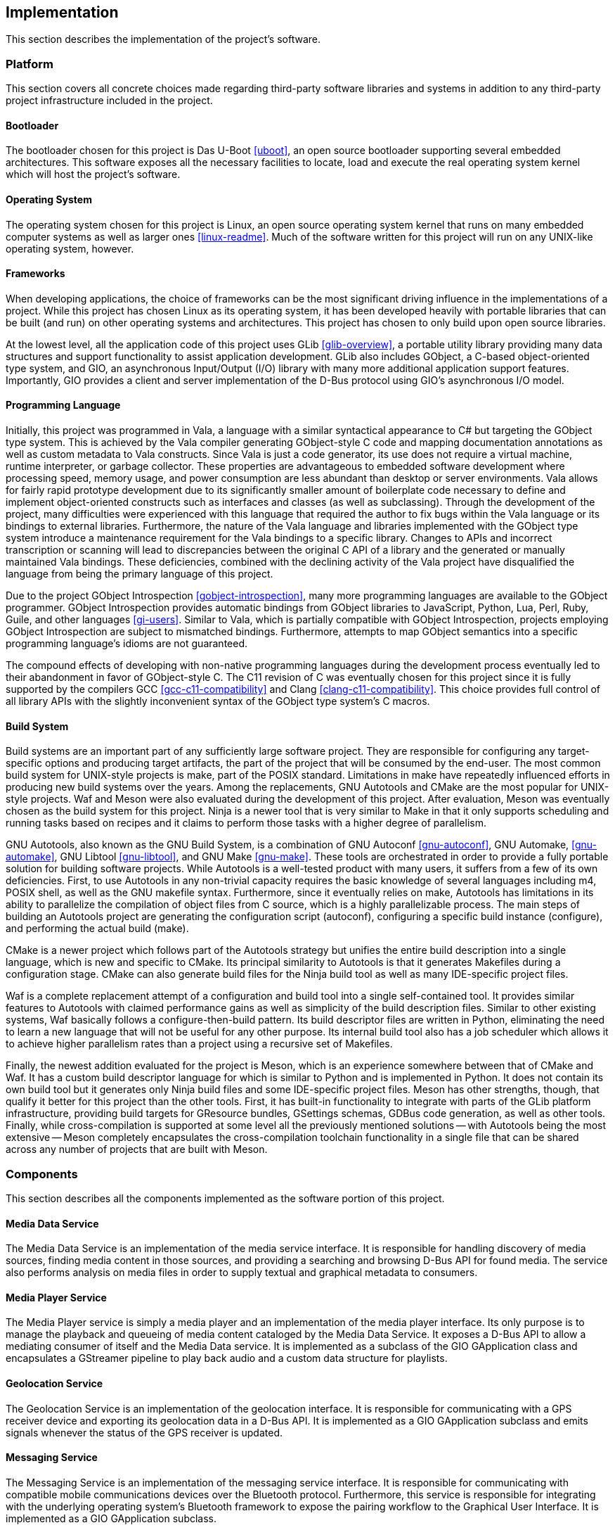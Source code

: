 == Implementation

This section describes the implementation of the project's software.

=== Platform

This section covers all concrete choices made regarding third-party software
libraries and systems in addition to any third-party project infrastructure
included in the project.

==== Bootloader

The bootloader chosen for this project is Das U-Boot <<uboot>>, an open source
bootloader supporting several embedded architectures. This software exposes all
the necessary facilities to locate, load and execute the real operating system
kernel which will host the project's software.

==== Operating System

The operating system chosen for this project is Linux, an open source operating
system kernel that runs on many embedded computer systems as well as larger ones
<<linux-readme>>. Much of the software written for this project will run on any
UNIX-like operating system, however.

==== Frameworks

When developing applications, the choice of frameworks can be the most
significant driving influence in the implementations of a project. While this
project has chosen Linux as its operating system, it has been developed heavily
with portable libraries that can be built (and run) on other operating systems
and architectures. This project has chosen to only build upon open source
libraries.

At the lowest level, all the application code of this project uses GLib
<<glib-overview>>, a portable utility library providing many data structures and
support functionality to assist application development. GLib also includes
GObject, a C-based object-oriented type system, and GIO, an asynchronous
Input/Output (I/O) library with many more additional application support
features. Importantly, GIO provides a client and server implementation of the
D-Bus protocol using GIO's asynchronous I/O model.

==== Programming Language

Initially, this project was programmed in Vala, a language with a similar
syntactical appearance to C# but targeting the GObject type system. This is
achieved by the Vala compiler generating GObject-style C code and mapping
documentation annotations as well as custom metadata to Vala constructs. Since
Vala is just a code generator, its use does not require a virtual machine,
runtime interpreter, or garbage collector. These properties are advantageous to
embedded software development where processing speed, memory usage, and power
consumption are less abundant than desktop or server environments. Vala allows
for fairly rapid prototype development due to its significantly smaller amount
of boilerplate code necessary to define and implement object-oriented constructs
such as interfaces and classes (as well as subclassing). Through the development
of the project, many difficulties were experienced with this language that
required the author to fix bugs within the Vala language or its bindings to
external libraries. Furthermore, the nature of the Vala language and libraries
implemented with the GObject type system introduce a maintenance requirement for
the Vala bindings to a specific library. Changes to APIs and incorrect
transcription or scanning will lead to discrepancies between the original C API
of a library and the generated or manually maintained Vala bindings. These
deficiencies, combined with the declining activity of the Vala project have
disqualified the language from being the primary language of this project.

Due to the project GObject Introspection <<gobject-introspection>>, many more
programming languages are available to the GObject programmer. GObject
Introspection provides automatic bindings from GObject libraries to JavaScript,
Python, Lua, Perl, Ruby, Guile, and other languages <<gi-users>>. Similar to
Vala, which is partially compatible with GObject Introspection, projects
employing GObject Introspection are subject to mismatched bindings. Furthermore,
attempts to map GObject semantics into a specific programming language's idioms
are not guaranteed.

The compound effects of developing with non-native programming languages during
the development process eventually led to their abandonment in favor of
GObject-style C. The C11 revision of C was eventually chosen for this project
since it is fully supported by the compilers GCC <<gcc-c11-compatibility>> and
Clang <<clang-c11-compatibility>>. This choice provides full control of all
library APIs with the slightly inconvenient syntax of the GObject type system's
C macros.

==== Build System

Build systems are an important part of any sufficiently large software project.
They are responsible for configuring any target-specific options and producing
target artifacts, the part of the project that will be consumed by the end-user.
The most common build system for UNIX-style projects is make, part of the POSIX
standard. Limitations in make have repeatedly influenced efforts in producing
new build systems over the years. Among the replacements, GNU Autotools and
CMake are the most popular for UNIX-style projects. Waf and Meson were also
evaluated during the development of this project. After evaluation, Meson was
eventually chosen as the build system for this project. Ninja is a newer tool
that is very similar to Make in that it only supports scheduling and running
tasks based on recipes and it claims to perform those tasks with a higher degree
of parallelism.

GNU Autotools, also known as the GNU Build System, is a
combination of GNU Autoconf <<gnu-autoconf>>, GNU Automake, <<gnu-automake>>,
GNU Libtool <<gnu-libtool>>, and GNU Make <<gnu-make>>. These tools are
orchestrated in order to provide a fully portable solution for building software
projects. While Autotools is a well-tested product with many users, it suffers
from a few of its own deficiencies. First, to use Autotools in any non-trivial
capacity requires the basic knowledge of several languages including m4, POSIX
shell, as well as the GNU makefile syntax.  Furthermore, since it eventually
relies on make, Autotools has limitations in its ability to parallelize the
compilation of object files from C source, which is a highly parallelizable
process. The main steps of building an Autotools project are generating the
configuration script (autoconf), configuring a specific build instance
(configure), and performing the actual build (make).

CMake is a newer project which follows part of the Autotools strategy but
unifies the entire build description into a single language, which is new and
specific to CMake. Its principal similarity to Autotools is that it generates
Makefiles during a configuration stage. CMake can also generate build files for
the Ninja build tool as well as many IDE-specific project files.

Waf is a complete replacement attempt of a configuration and build tool into a
single self-contained tool. It provides similar features to Autotools with
claimed performance gains as well as simplicity of the build description files.
Similar to other existing systems, Waf basically follows a configure-then-build
pattern. Its build descriptor files are written in Python, eliminating the need
to learn a new language that will not be useful for any other purpose. Its
internal build tool also has a job scheduler which allows it to achieve higher
parallelism rates than a project using a recursive set of Makefiles.

Finally, the newest addition evaluated for the project is Meson, which is an
experience somewhere between that of CMake and Waf. It has a custom build
descriptor language for which is similar to Python and is implemented in Python.
It does not contain its own build tool but it generates only Ninja build files
and some IDE-specific project files. Meson has other strengths, though, that
qualify it better for this project than the other tools. First, it has built-in
functionality to integrate with parts of the GLib platform infrastructure,
providing build targets for GResource bundles, GSettings schemas, GDBus code
generation, as well as other tools. Finally, while cross-compilation is
supported at some level all the previously mentioned solutions -- with Autotools
being the most extensive -- Meson completely encapsulates the cross-compilation
toolchain functionality in a single file that can be shared across any number of
projects that are built with Meson.

=== Components

This section describes all the components implemented as the software portion of
this project.

==== Media Data Service

The Media Data Service is an implementation of the media service interface. It
is responsible for handling discovery of media sources, finding media content in
those sources, and providing a searching and browsing D-Bus API for found media.
The service also performs analysis on media files in order to supply textual and
graphical metadata to consumers.

==== Media Player Service

The Media Player service is simply a media player and an implementation of the
media player interface. Its only purpose is to manage the playback and queueing
of media content cataloged by the Media Data Service. It exposes a D-Bus API to
allow a mediating consumer of itself and the Media Data service. It is
implemented as a subclass of the GIO GApplication class and encapsulates a
GStreamer pipeline to play back audio and a custom data structure for playlists.

==== Geolocation Service

The Geolocation Service is an implementation of the geolocation interface. It is
responsible for communicating with a GPS receiver device and exporting its
geolocation data in a D-Bus API. It is implemented as a GIO GApplication
subclass and emits signals whenever the status of the GPS receiver is updated.

==== Messaging Service

The Messaging Service is an implementation of the messaging service interface.
It is responsible for communicating with compatible mobile communications
devices over the Bluetooth protocol. Furthermore, this service is responsible
for integrating with the underlying operating system's Bluetooth framework to
expose the pairing workflow to the Graphical User Interface. It is implemented
as a GIO GApplication subclass.

==== Graphical User Interface

Combining all the data available through the previously described D-Bus
interfaces, this project's Graphical User Interface (GUI) presents a contextual
view of the overall system state and react to out-of-band events. The GUI
operates in its own process space and does not directly manage any of the
underlying technology. The GUI is a full-screen application implemented with the
GTK+ 3.0 user interface toolkit. The project contains several views are
necessary for a usable product.

===== Music Views

The music views are the primary focus of this project and the most complex. They
mainly synthesize information from the music service to allow navigating a
collection of media on connected devices and managing the playback of media.
These views were designed and developed with a focus on minimal amount of
interaction with the user in order to minimize distractions.

The first music view is a abstract browser that is capable of navigating through
a single-level list of textual information one page at a time. This view is
realized and slightly refined as an Artists view, Albums view, Playlists view,
an Album view, a Playlist view, and a Track List view.

===== Maps Views

When a Geolocation source is available along with mapping data, The GUI contains
contain a basic map view, displaying the user's location at a modifiable
magnification level.

===== Messaging Views

The messaging aspect of the GUI simply display temporary notifications of
telephone call as well as text messaging information. During a hands-free phone
call, the user interface view is interrupted to provide call status on the
screen. The messaging subsystem of the GUI is also tasked with implementing
the visual side of the Bluetooth device pairing process.

===== Settings Views

In order to provide some customizability during runtime, each configurable
feature of this project can expose its configurable properties into the
application's settings view. There are also global settings that are configured
with this view.
